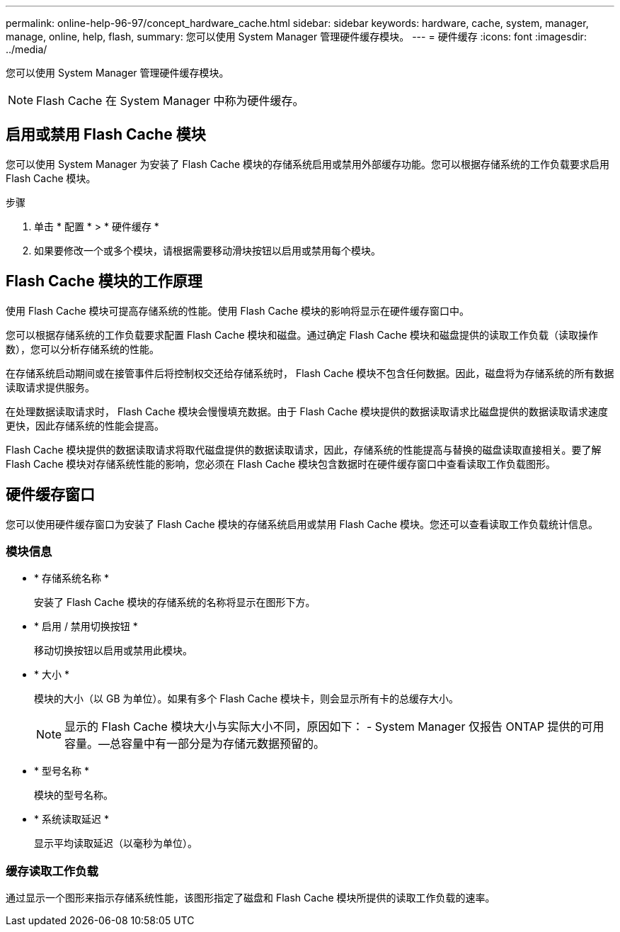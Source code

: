 ---
permalink: online-help-96-97/concept_hardware_cache.html 
sidebar: sidebar 
keywords: hardware, cache, system, manager, manage, online, help, flash, 
summary: 您可以使用 System Manager 管理硬件缓存模块。 
---
= 硬件缓存
:icons: font
:imagesdir: ../media/


[role="lead"]
您可以使用 System Manager 管理硬件缓存模块。

[NOTE]
====
Flash Cache 在 System Manager 中称为硬件缓存。

====


== 启用或禁用 Flash Cache 模块

您可以使用 System Manager 为安装了 Flash Cache 模块的存储系统启用或禁用外部缓存功能。您可以根据存储系统的工作负载要求启用 Flash Cache 模块。

.步骤
. 单击 * 配置 * > * 硬件缓存 *
. 如果要修改一个或多个模块，请根据需要移动滑块按钮以启用或禁用每个模块。




== Flash Cache 模块的工作原理

使用 Flash Cache 模块可提高存储系统的性能。使用 Flash Cache 模块的影响将显示在硬件缓存窗口中。

您可以根据存储系统的工作负载要求配置 Flash Cache 模块和磁盘。通过确定 Flash Cache 模块和磁盘提供的读取工作负载（读取操作数），您可以分析存储系统的性能。

在存储系统启动期间或在接管事件后将控制权交还给存储系统时， Flash Cache 模块不包含任何数据。因此，磁盘将为存储系统的所有数据读取请求提供服务。

在处理数据读取请求时， Flash Cache 模块会慢慢填充数据。由于 Flash Cache 模块提供的数据读取请求比磁盘提供的数据读取请求速度更快，因此存储系统的性能会提高。

Flash Cache 模块提供的数据读取请求将取代磁盘提供的数据读取请求，因此，存储系统的性能提高与替换的磁盘读取直接相关。要了解 Flash Cache 模块对存储系统性能的影响，您必须在 Flash Cache 模块包含数据时在硬件缓存窗口中查看读取工作负载图形。



== 硬件缓存窗口

您可以使用硬件缓存窗口为安装了 Flash Cache 模块的存储系统启用或禁用 Flash Cache 模块。您还可以查看读取工作负载统计信息。



=== 模块信息

* * 存储系统名称 *
+
安装了 Flash Cache 模块的存储系统的名称将显示在图形下方。

* * 启用 / 禁用切换按钮 *
+
移动切换按钮以启用或禁用此模块。

* * 大小 *
+
模块的大小（以 GB 为单位）。如果有多个 Flash Cache 模块卡，则会显示所有卡的总缓存大小。

+
[NOTE]
====
显示的 Flash Cache 模块大小与实际大小不同，原因如下： - System Manager 仅报告 ONTAP 提供的可用容量。—总容量中有一部分是为存储元数据预留的。

====
* * 型号名称 *
+
模块的型号名称。

* * 系统读取延迟 *
+
显示平均读取延迟（以毫秒为单位）。





=== 缓存读取工作负载

通过显示一个图形来指示存储系统性能，该图形指定了磁盘和 Flash Cache 模块所提供的读取工作负载的速率。
